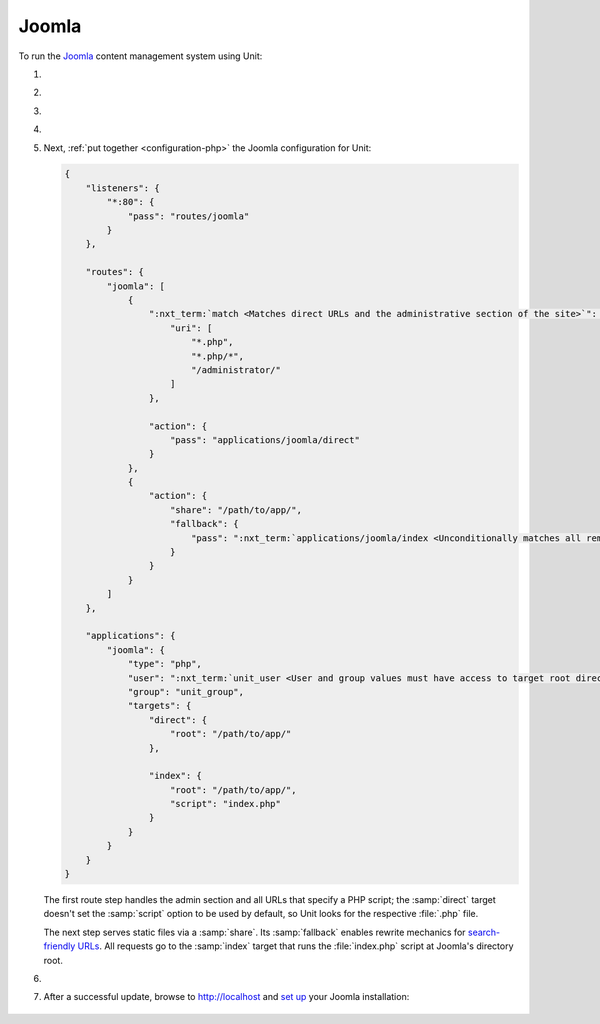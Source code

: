.. |app| replace:: Joomla
.. |mod| replace:: PHP
.. |app-preq| replace:: prerequisites
.. _app-preq: https://downloads.joomla.org/technical-requirements
.. |app-link| replace:: core files
.. _app-link: https://docs.joomla.org/Special:MyLanguage/J3.x:Installing_Joomla

######
Joomla
######

To run the `Joomla <https://www.joomla.org>`_ content management system using
Unit:

#. .. include:: ../include/howto_install_unit.rst

#. .. include:: ../include/howto_install_prereq.rst

#. .. include:: ../include/howto_install_app.rst

#. .. include:: ../include/howto_change_ownership.rst

#. Next, :ref:`put together <configuration-php>` the |app| configuration for
   Unit:

   .. code-block:: json

      {
          "listeners": {
              "*:80": {
                  "pass": "routes/joomla"
              }
          },

          "routes": {
              "joomla": [
                  {
                      ":nxt_term:`match <Matches direct URLs and the administrative section of the site>`": {
                          "uri": [
                              "*.php",
                              "*.php/*",
                              "/administrator/"
                          ]
                      },

                      "action": {
                          "pass": "applications/joomla/direct"
                      }
                  },
                  {
                      "action": {
                          "share": "/path/to/app/",
                          "fallback": {
                              "pass": ":nxt_term:`applications/joomla/index <Unconditionally matches all remaining URLs, including rewritten ones>`"
                          }
                      }
                  }
              ]
          },

          "applications": {
              "joomla": {
                  "type": "php",
                  "user": ":nxt_term:`unit_user <User and group values must have access to target root directories>`",
                  "group": "unit_group",
                  "targets": {
                      "direct": {
                          "root": "/path/to/app/"
                      },

                      "index": {
                          "root": "/path/to/app/",
                          "script": "index.php"
                      }
                  }
              }
          }
      }

   The first route step handles the admin section and all URLs that specify a
   PHP script; the :samp:`direct` target doesn't set the :samp:`script` option
   to be used by default, so Unit looks for the respective :file:`.php` file.

   The next step serves static files via a :samp:`share`.  Its :samp:`fallback`
   enables rewrite mechanics for `search-friendly URLs
   <https://docs.joomla.org/Enabling_Search_Engine_Friendly_(SEF)_URLs>`_.  All
   requests go to the :samp:`index` target that runs the :file:`index.php`
   script at Joomla's directory root.

#. .. include:: ../include/howto_upload_config.rst

#. After a successful update, browse to http://localhost and `set up
   <https://docs.joomla.org/J3.x:Installing_Joomla#Main_Configuration>`_ your
   |app| installation:

  .. image:: ../images/joomla.png
     :width: 100%
     :alt: Joomla on Unit - Setup Screen

